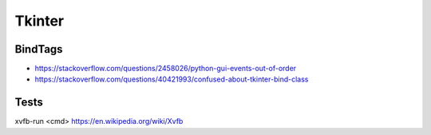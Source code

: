 Tkinter
=======

BindTags
--------

- https://stackoverflow.com/questions/2458026/python-gui-events-out-of-order
- https://stackoverflow.com/questions/40421993/confused-about-tkinter-bind-class

Tests
-----

xvfb-run <cmd>
https://en.wikipedia.org/wiki/Xvfb